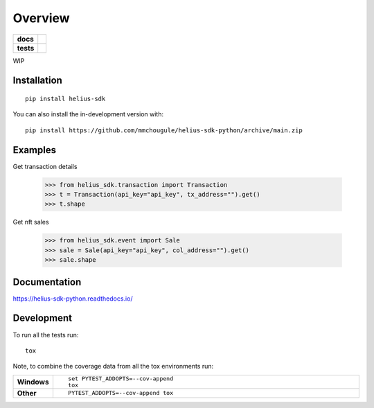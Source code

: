 ========
Overview
========

.. start-badges

.. list-table::
    :stub-columns: 1

    * - docs
      - |docs|
    * - tests
      - | |github-actions|
        | |codecov|
.. |docs| image:: https://readthedocs.org/projects/helius-sdk-python/badge/?style=flat
    :target: https://helius-sdk-python.readthedocs.io/
    :alt: Documentation Status

.. |github-actions| image:: https://github.com/mmchougule/helius-sdk-python/actions/workflows/github-actions.yml/badge.svg
    :alt: GitHub Actions Build Status
    :target: https://github.com/mmchougule/helius-sdk-python/actions

.. |codecov| image:: https://codecov.io/gh/mmchougule/helius-sdk-python/branch/main/graphs/badge.svg?branch=main
    :alt: Coverage Status
    :target: https://codecov.io/github/mmchougule/helius-sdk-python

.. |version| image:: https://img.shields.io/pypi/v/helius-sdk.svg
    :alt: PyPI Package latest release
    :target: https://pypi.org/project/helius-sdk

.. |wheel| image:: https://img.shields.io/pypi/wheel/helius-sdk.svg
    :alt: PyPI Wheel
    :target: https://pypi.org/project/helius-sdk

.. |supported-versions| image:: https://img.shields.io/pypi/pyversions/helius-sdk.svg
    :alt: Supported versions
    :target: https://pypi.org/project/helius-sdk

.. |supported-implementations| image:: https://img.shields.io/pypi/implementation/helius-sdk.svg
    :alt: Supported implementations
    :target: https://pypi.org/project/helius-sdk

.. |commits-since| image:: https://img.shields.io/github/commits-since/mmchougule/helius-sdk-python/v0.0.0.svg
    :alt: Commits since latest release
    :target: https://github.com/mmchougule/helius-sdk-python/compare/v0.0.0...main



.. end-badges

WIP

Installation
============

::

    pip install helius-sdk

You can also install the in-development version with::

    pip install https://github.com/mmchougule/helius-sdk-python/archive/main.zip



Examples
========

Get transaction details

    >>> from helius_sdk.transaction import Transaction
    >>> t = Transaction(api_key="api_key", tx_address="").get()
    >>> t.shape

Get nft sales

    >>> from helius_sdk.event import Sale
    >>> sale = Sale(api_key="api_key", col_address="").get()
    >>> sale.shape

Documentation
=============


https://helius-sdk-python.readthedocs.io/


Development
===========

To run all the tests run::

    tox

Note, to combine the coverage data from all the tox environments run:

.. list-table::
    :widths: 10 90
    :stub-columns: 1

    - - Windows
      - ::

            set PYTEST_ADDOPTS=--cov-append
            tox

    - - Other
      - ::

            PYTEST_ADDOPTS=--cov-append tox
